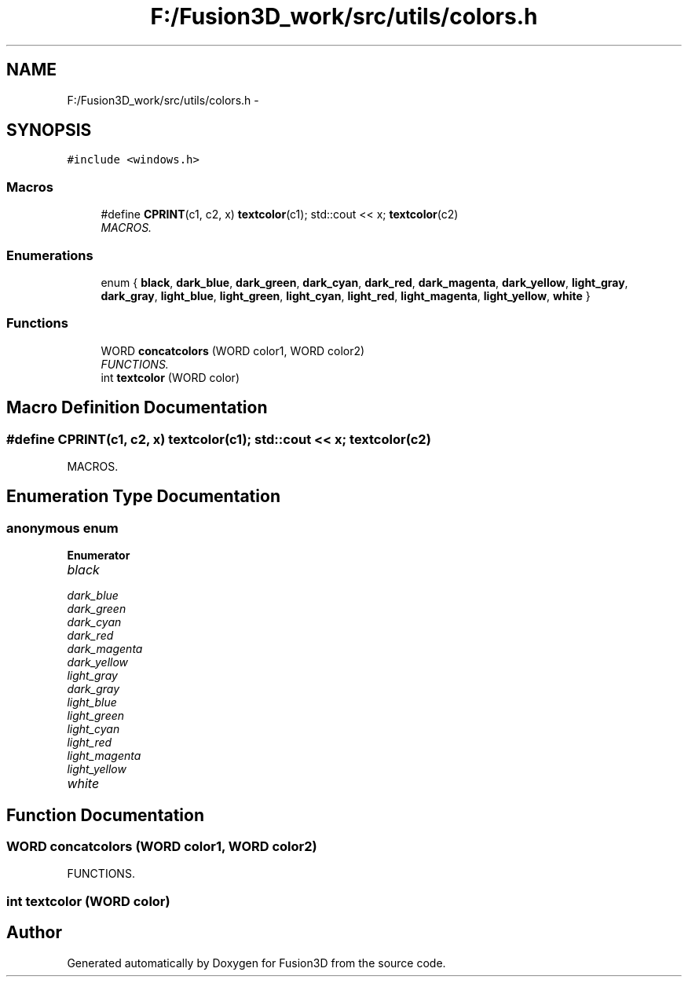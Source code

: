 .TH "F:/Fusion3D_work/src/utils/colors.h" 3 "Tue Nov 24 2015" "Version 0.0.0.1" "Fusion3D" \" -*- nroff -*-
.ad l
.nh
.SH NAME
F:/Fusion3D_work/src/utils/colors.h \- 
.SH SYNOPSIS
.br
.PP
\fC#include <windows\&.h>\fP
.br

.SS "Macros"

.in +1c
.ti -1c
.RI "#define \fBCPRINT\fP(c1,  c2,  x)   \fBtextcolor\fP(c1); std::cout << x; \fBtextcolor\fP(c2)"
.br
.RI "\fIMACROS\&. \fP"
.in -1c
.SS "Enumerations"

.in +1c
.ti -1c
.RI "enum { \fBblack\fP, \fBdark_blue\fP, \fBdark_green\fP, \fBdark_cyan\fP, \fBdark_red\fP, \fBdark_magenta\fP, \fBdark_yellow\fP, \fBlight_gray\fP, \fBdark_gray\fP, \fBlight_blue\fP, \fBlight_green\fP, \fBlight_cyan\fP, \fBlight_red\fP, \fBlight_magenta\fP, \fBlight_yellow\fP, \fBwhite\fP }"
.br
.in -1c
.SS "Functions"

.in +1c
.ti -1c
.RI "WORD \fBconcatcolors\fP (WORD color1, WORD color2)"
.br
.RI "\fIFUNCTIONS\&. \fP"
.ti -1c
.RI "int \fBtextcolor\fP (WORD color)"
.br
.in -1c
.SH "Macro Definition Documentation"
.PP 
.SS "#define CPRINT(c1, c2, x)   \fBtextcolor\fP(c1); std::cout << x; \fBtextcolor\fP(c2)"

.PP
MACROS\&. 
.SH "Enumeration Type Documentation"
.PP 
.SS "anonymous enum"

.PP
\fBEnumerator\fP
.in +1c
.TP
\fB\fIblack \fP\fP
.TP
\fB\fIdark_blue \fP\fP
.TP
\fB\fIdark_green \fP\fP
.TP
\fB\fIdark_cyan \fP\fP
.TP
\fB\fIdark_red \fP\fP
.TP
\fB\fIdark_magenta \fP\fP
.TP
\fB\fIdark_yellow \fP\fP
.TP
\fB\fIlight_gray \fP\fP
.TP
\fB\fIdark_gray \fP\fP
.TP
\fB\fIlight_blue \fP\fP
.TP
\fB\fIlight_green \fP\fP
.TP
\fB\fIlight_cyan \fP\fP
.TP
\fB\fIlight_red \fP\fP
.TP
\fB\fIlight_magenta \fP\fP
.TP
\fB\fIlight_yellow \fP\fP
.TP
\fB\fIwhite \fP\fP
.SH "Function Documentation"
.PP 
.SS "WORD concatcolors (WORD color1, WORD color2)"

.PP
FUNCTIONS\&. 
.SS "int textcolor (WORD color)"

.SH "Author"
.PP 
Generated automatically by Doxygen for Fusion3D from the source code\&.
